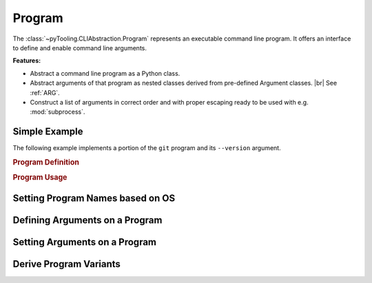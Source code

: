 Program
#######

The :class:`~pyTooling.CLIAbstraction.Program` represents an executable command line program. It offers an interface to
define and enable command line arguments.

**Features:**

* Abstract a command line program as a Python class.
* Abstract arguments of that program as nested classes derived from pre-defined Argument classes. |br|
  See :ref:`ARG`.
* Construct a list of arguments in correct order and with proper escaping ready to be used with e.g. :mod:`subprocess`.

Simple Example
**************

The following example implements a portion of the ``git`` program and its ``--version`` argument.

.. rubric:: Program Definition

.. code-block:: Python
   :name: PROG:Example:Definition
   :caption: Git program defining --version argument.

   class Git(Program):
     _executableNames = {
       "Windows": "git.exe",
       "Linux": "git",
       "Darwin": "git"
     }

     @CLIArgument()
     class FlagVersion(LongFlag, name="version"):
       """Print the version information."""


.. rubric:: Program Usage

.. code-block:: Python
   :name: PROG:Example:Usage
   :caption: Usage of the abstracted Git program.

   git = Git()
   git[git.FlagVersion] = True

   print(git.AsArgument())

Setting Program Names based on OS
*********************************

.. todo::

   * set executable name based on the operating system.

Defining Arguments on a Program
*******************************

.. todo::

   * use decorator ``CLIArgument``
   * usage of nested classes
   * parametrize nested classes with class-arguments

Setting Arguments on a Program
******************************

.. todo::

   * Using dictionary syntax with nested classes as typed keys.
   * Using ``Value`` to change the arguments value at runtime.

Derive Program Variants
***********************

.. todo::

   * Explain helper methods to copy active arguments.
